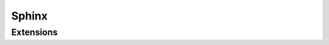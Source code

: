 Sphinx
======

.. tool:: Sphinx
   :id: sphinx

   Documentation generation framework for "Doc-As-Code" approach.

   :link: https://www.sphinx-doc.org

Extensions
----------

.. tool:: Sphinx-Needs
   :id: sphinx_needs
   :uses: sphinx

   :link: https://sphinxcontrib-needs.readthedocs.io
